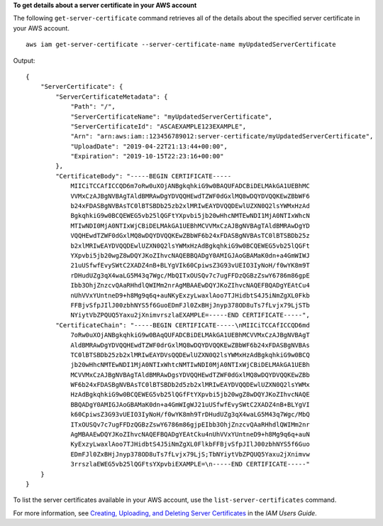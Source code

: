 **To get details about a server certificate in your AWS account**

The following ``get-server-certificate`` command retrieves all of the details about the specified server certificate in your AWS account. ::

    aws iam get-server-certificate --server-certificate-name myUpdatedServerCertificate

Output::

    {
        "ServerCertificate": {
            "ServerCertificateMetadata": {
                "Path": "/",
                "ServerCertificateName": "myUpdatedServerCertificate",
                "ServerCertificateId": "ASCAEXAMPLE123EXAMPLE",
                "Arn": "arn:aws:iam::123456789012:server-certificate/myUpdatedServerCertificate",
                "UploadDate": "2019-04-22T21:13:44+00:00",
                "Expiration": "2019-10-15T22:23:16+00:00"
            },
            "CertificateBody": "-----BEGIN CERTIFICATE-----
                MIICiTCCAfICCQD6m7oRw0uXOjANBgkqhkiG9w0BAQUFADCBiDELMAkGA1UEBhMC
                VVMxCzAJBgNVBAgTAldBMRAwDgYDVQQHEwdTZWF0dGxlMQ8wDQYDVQQKEwZBbWF6
                b24xFDASBgNVBAsTC0lBTSBDb25zb2xlMRIwEAYDVQQDEwlUZXN0Q2lsYWMxHzAd
                BgkqhkiG9w0BCQEWEG5vb25lQGFtYXpvbi5jb20wHhcNMTEwNDI1MjA0NTIxWhcN
                MTIwNDI0MjA0NTIxWjCBiDELMAkGA1UEBhMCVVMxCzAJBgNVBAgTAldBMRAwDgYD
                VQQHEwdTZWF0dGxlMQ8wDQYDVQQKEwZBbWF6b24xFDASBgNVBAsTC0lBTSBDb25z
                b2xlMRIwEAYDVQQDEwlUZXN0Q2lsYWMxHzAdBgkqhkiG9w0BCQEWEG5vb25lQGFt
                YXpvbi5jb20wgZ8wDQYJKoZIhvcNAQEBBQADgY0AMIGJAoGBAMaK0dn+a4GmWIWJ
                21uUSfwfEvySWtC2XADZ4nB+BLYgVIk60CpiwsZ3G93vUEIO3IyNoH/f0wYK8m9T
                rDHudUZg3qX4waLG5M43q7Wgc/MbQITxOUSQv7c7ugFFDzQGBzZswY6786m86gpE
                Ibb3OhjZnzcvQAaRHhdlQWIMm2nrAgMBAAEwDQYJKoZIhvcNAQEFBQADgYEAtCu4
                nUhVVxYUntneD9+h8Mg9q6q+auNKyExzyLwaxlAoo7TJHidbtS4J5iNmZgXL0Fkb
                FFBjvSfpJIlJ00zbhNYS5f6GuoEDmFJl0ZxBHjJnyp378OD8uTs7fLvjx79LjSTb
                NYiytVbZPQUQ5Yaxu2jXnimvrszlaEXAMPLE=-----END CERTIFICATE-----",
            "CertificateChain": "-----BEGIN CERTIFICATE-----\nMIICiTCCAfICCQD6md
                7oRw0uXOjANBgkqhkiG9w0BAqQUFADCBiDELMAkGA1UEBhMCVVMxCzAJBgNVBAgT
                AldBMRAwDgYDVQQHEwdTZWF0drGxlMQ8wDQYDVQQKEwZBbWF6b24xFDASBgNVBAs
                TC0lBTSBDb25zb2xlMRIwEAYDVsQQDEwlUZXN0Q2lsYWMxHzAdBgkqhkiG9w0BCQ
                jb20wHhcNMTEwNDI1MjA0NTIxWhtcNMTIwNDI0MjA0NTIxWjCBiDELMAkGA1UEBh
                MCVVMxCzAJBgNVBAgTAldBMRAwDgsYDVQQHEwdTZWF0dGxlMQ8wDQYDVQQKEwZBb
                WF6b24xFDASBgNVBAsTC0lBTSBDb2d5zb2xlMRIwEAYDVQQDEwlUZXN0Q2lsYWMx
                HzAdBgkqhkiG9w0BCQEWEG5vb25lQGfFtYXpvbi5jb20wgZ8wDQYJKoZIhvcNAQE
                BBQADgY0AMIGJAoGBAMaK0dn+a4GmWIgWJ21uUSfwfEvySWtC2XADZ4nB+BLYgVI
                k60CpiwsZ3G93vUEIO3IyNoH/f0wYK8mh9TrDHudUZg3qX4waLG5M43q7Wgc/MbQ
                ITxOUSQv7c7ugFFDzQGBzZswY6786m86gjpEIbb3OhjZnzcvQAaRHhdlQWIMm2nr
                AgMBAAEwDQYJKoZIhvcNAQEFBQADgYEAtCku4nUhVVxYUntneD9+h8Mg9q6q+auN
                KyExzyLwaxlAoo7TJHidbtS4J5iNmZgXL0FlkbFFBjvSfpJIlJ00zbhNYS5f6Guo
                EDmFJl0ZxBHjJnyp378OD8uTs7fLvjx79LjS;TbNYiytVbZPQUQ5Yaxu2jXnimvw
                3rrszlaEWEG5vb25lQGFtsYXpvbiEXAMPLE=\n-----END CERTIFICATE-----"
        }
    }

To list the server certificates available in your AWS account, use the ``list-server-certificates`` command.

For more information, see `Creating, Uploading, and Deleting Server Certificates`_ in the *IAM Users Guide*.

.. _`Creating, Uploading, and Deleting Server Certificates`: http://docs.aws.amazon.com/IAM/latest/UserGuide/id_credentials_server-certs.html
